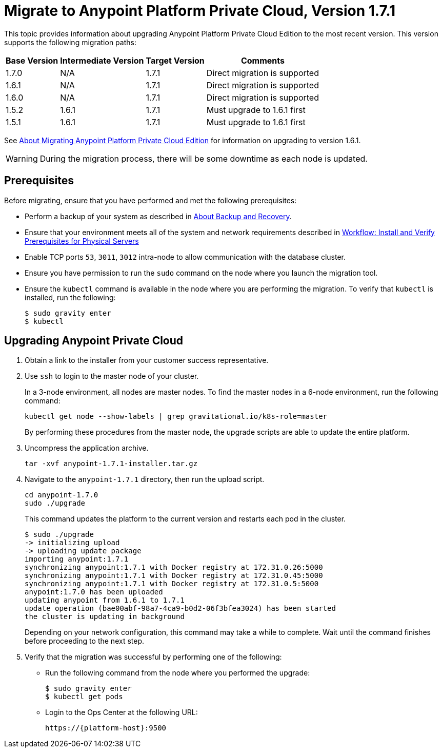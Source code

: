 = Migrate to Anypoint Platform Private Cloud, Version 1.7.1

This topic provides information about upgrading Anypoint Platform Private Cloud Edition to the most recent version. This version supports the following migration paths:

[%header%autowidth.spread]
|===
| Base Version | Intermediate Version | Target Version | Comments
| 1.7.0 | N/A | 1.7.1 | Direct migration is supported
| 1.6.1 | N/A | 1.7.1 | Direct migration is supported
| 1.6.0 | N/A | 1.7.1 | Direct migration is supported
| 1.5.2 | 1.6.1 | 1.7.1 | Must upgrade to 1.6.1 first
| 1.5.1 | 1.6.1 | 1.7.1 | Must upgrade to 1.6.1 first
|===

See link:/anypoint-private-cloud/v/1.6/upgrade[About Migrating Anypoint Platform Private Cloud Edition] for information on upgrading to version 1.6.1.

[WARNING]
During the migration process, there will be some downtime as each node is updated.


== Prerequisites

Before migrating, ensure that you have performed and met the following prerequisites:

* Perform a backup of your system as described in link:backup-and-disaster-recovery[About Backup and Recovery].

* Ensure that your environment meets all of the system and network requirements described in link:/anypoint-private-cloud/v/1.7/prereq-workflow[Workflow: Install and Verify Prerequisites for Physical Servers]

* Enable TCP ports `53`, `3011`, `3012` intra-node to allow communication with the database cluster.

* Ensure you have permission to run the `sudo` command on the node where you launch the migration tool.

* Ensure the `kubectl` command is available in the node where you are performing the migration. To verify that `kubectl` is installed, run the following:
+
----
$ sudo gravity enter
$ kubectl
----

== Upgrading Anypoint Private Cloud

. Obtain a link to the installer from your customer success representative.

. Use `ssh` to login to the master node of your cluster.
+
In a 3-node environment, all nodes are master nodes. To find the master nodes in a 6-node environment, run the following command:
+
----
kubectl get node --show-labels | grep gravitational.io/k8s-role=master
----
+
By performing these procedures from the master node, the upgrade scripts are able to update the entire platform.

. Uncompress the application archive.
+
----
tar -xvf anypoint-1.7.1-installer.tar.gz
----

. Navigate to the `anypoint-1.7.1` directory, then run the upload script.
+
----
cd anypoint-1.7.0
sudo ./upgrade
----
+
This command updates the platform to the current version and restarts each pod in the cluster.
+
----
$ sudo ./upgrade
-> initializing upload
-> uploading update package
importing anypoint:1.7.1
synchronizing anypoint:1.7.1 with Docker registry at 172.31.0.26:5000
synchronizing anypoint:1.7.1 with Docker registry at 172.31.0.45:5000
synchronizing anypoint:1.7.1 with Docker registry at 172.31.0.5:5000
anypoint:1.7.0 has been uploaded
updating anypoint from 1.6.1 to 1.7.1
update operation (bae00abf-98a7-4ca9-b0d2-06f3bfea3024) has been started
the cluster is updating in background
----
+
Depending on your network configuration, this command may take a while to complete. Wait until the command finishes before proceeding to the next step.

. Verify that the migration was successful by performing one of the following:
+
* Run the following command from the node where you performed the upgrade:
+
----
$ sudo gravity enter
$ kubectl get pods
----
+
* Login to the Ops Center at the following URL:
+
----
https://{platform-host}:9500
----


